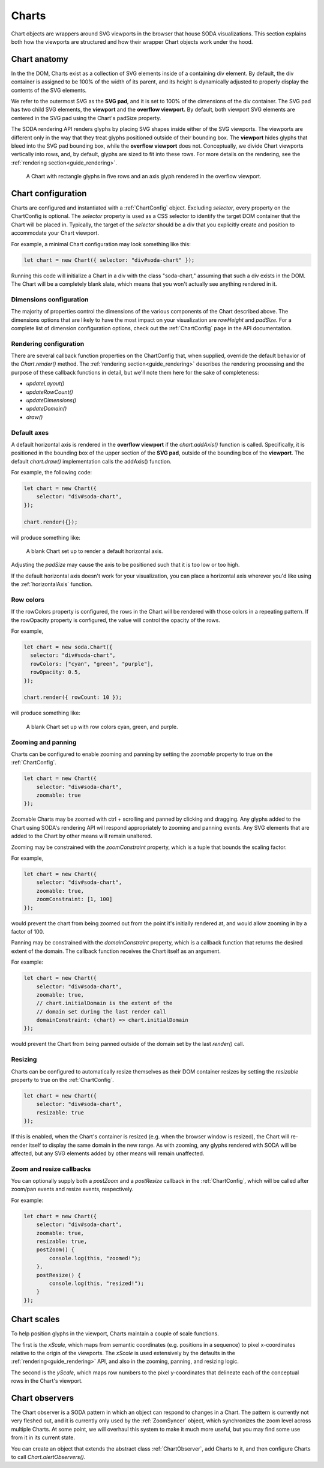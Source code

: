 .. _guide_charts:

Charts
======

Chart objects are wrappers around SVG viewports in the browser that house SODA visualizations.
This section explains both how the viewports are structured and how their wrapper Chart objects work under the hood. 

Chart anatomy
#############

In the the DOM, Charts exist as a collection of SVG elements inside of a containing div element.
By default, the div container is assigned to be 100% of the width of its parent, and its height is dynamically adjusted to properly display the contents of the SVG elements.

We refer to the outermost SVG as the **SVG pad**, and it is set to 100% of the dimensions of the div container.
The SVG pad has two child SVG elements, the **viewport** and the **overflow viewport.**
By default, both viewport SVG elements are centered in the SVG pad using the Chart's padSize property.

The SODA rendering API renders glyphs by placing SVG shapes inside either of the SVG viewports.
The viewports are different only in the way that they treat glyphs positioned outside of their bounding box.
The **viewport** hides glyphs that bleed into the SVG pad bounding box, while the **overflow viewport** does not.
Conceptually, we divide Chart viewports vertically into rows, and, by default, glyphs are sized to fit into these rows.
For more details on the rendering, see the :ref:`rendering section<guide_rendering>`.

.. figure:: /_static/media/chart-dimensions.png

    A Chart with rectangle glyphs in five rows and an axis glyph rendered in the overflow viewport.
    
Chart configuration
###################

Charts are configured and instantiated with a :ref:`ChartConfig` object.
Excluding *selector*, every property on the ChartConfig is optional.
The *selector* property is used as a CSS selector to identify the target DOM container that the Chart will be placed in.
Typically, the target of the *selector* should be a div that you explicitly create and position to accommodate your Chart viewport.

For example, a minimal Chart configuration may look something like this:

.. code-block:: typescript
    
    let chart = new Chart({ selector: "div#soda-chart" });

Running this code will initialize a Chart in a div with the class "soda-chart," assuming that such a div exists in the DOM.
The Chart will be a completely blank slate, which means that you won't actually see anything rendered in it.

Dimensions configuration
++++++++++++++++++++++++

The majority of properties control the dimensions of the various components of the Chart described above.
The dimensions options that are likely to have the most impact on your visualization are *rowHeight* and *padSize.*
For a complete list of dimension configuration options, check out the :ref:`ChartConfig` page in the API documentation.

Rendering configuration
+++++++++++++++++++++++
There are several callback function properties on the ChartConfig that, when supplied, override the default behavior of the *Chart.render()* method.
The :ref:`rendering section<guide_rendering>` describes the rendering processing and the purpose of these callback functions in detail, but we'll note them here for the sake of completeness:

- *updateLayout()*
- *updateRowCount()*
- *updateDimensions()*
- *updateDomain()*
- *draw()*

Default axes
++++++++++++

A default horizontal axis is rendered in the **overflow viewport** if the *chart.addAxis()* function is called.
Specifically, it is positioned in the bounding box of the upper section of the **SVG pad**, outside of the bounding box of the **viewport**.
The default *chart.draw()* implementation calls the addAxis() function.

For example, the following code:

.. code-block:: typescript
    
    let chart = new Chart({
        selector: "div#soda-chart",
    });

    chart.render({});

will produce something like:

.. figure:: /_static/media/chart-axis.png

    A blank Chart set up to render a default horizontal axis.

Adjusting the *padSize* may cause the axis to be positioned such that it is too low or too high.

If the default horizontal axis doesn't work for your visualization, you can place a horizontal axis wherever you'd like using the :ref:`horizontalAxis` function. 

Row colors
++++++++++

If the rowColors property is configured, the rows in the Chart will be rendered with those colors in a repeating pattern.
If the rowOpacity property is configured, the value will control the opacity of the rows.

For example,

.. code-block:: typescript

    let chart = new soda.Chart({
      selector: "div#soda-chart",
      rowColors: ["cyan", "green", "purple"],
      rowOpacity: 0.5,
    });

    chart.render({ rowCount: 10 });

will produce something like:

.. figure:: /_static/media/chart-row-colors.png

    A blank Chart set up with row colors cyan, green, and purple.

Zooming and panning
+++++++++++++++++++

Charts can be configured to enable zooming and panning by setting the *zoomable* property to true on the :ref:`ChartConfig`.

.. code-block:: typescript
    
    let chart = new Chart({
        selector: "div#soda-chart",
        zoomable: true 
    });

Zoomable Charts may be zoomed with ctrl + scrolling and panned by clicking and dragging.
Any glyphs added to the Chart using SODA's rendering API will respond appropriately to zooming and panning events.
Any SVG elements that are added to the Chart by other means will remain unaltered.

Zooming may be constrained with the *zoomConstraint* property, which is a tuple that bounds the scaling factor.

For example,

.. code-block:: typescript
    
    let chart = new Chart({
        selector: "div#soda-chart",
        zoomable: true,
        zoomConstraint: [1, 100]
    });

would prevent the chart from being zoomed out from the point it's initially rendered at, and would allow zooming in by a factor of 100.

Panning may be constrained with the *domainConstraint* property, which is a callback function that returns the desired extent of the domain.
The callback function receives the Chart itself as an argument.

For example:

.. code-block:: typescript
    
    let chart = new Chart({
        selector: "div#soda-chart",
        zoomable: true,
        // chart.initialDomain is the extent of the 
        // domain set during the last render call
        domainConstraint: (chart) => chart.initialDomain
    });

would prevent the Chart from being panned outside of the domain set by the last *render()* call.

Resizing
++++++++

Charts can be configured to automatically resize themselves as their DOM container resizes by setting the *resizable* property to true on the :ref:`ChartConfig`.

.. code-block:: typescript
    
    let chart = new Chart({
        selector: "div#soda-chart",
        resizable: true 
    });

If this is enabled, when the Chart's container is resized (e.g. when the browser window is resized), the Chart will re-render itself to display the same domain in the new range.
As with zooming, any glyphs rendered with SODA will be affected, but any SVG elements added by other means will remain unaffected.

Zoom and resize callbacks
+++++++++++++++++++++++++

You can optionally supply both a *postZoom* and a *postResize* callback in the :ref:`ChartConfig`, which will be called after zoom/pan events and resize events, respectively.

For example:

.. code-block:: typescript
    
    let chart = new Chart({
        selector: "div#soda-chart",
        zoomable: true,
        resizable: true, 
        postZoom() {
            console.log(this, "zoomed!");
        },
        postResize() {
            console.log(this, "resized!");
        }
    });

Chart scales
############

To help position glyphs in the viewport, Charts maintain a couple of scale functions.

The first is the *xScale*, which maps from semantic coordinates (e.g. positions in a sequence) to pixel x-coordinates relative to the origin of the viewports.
The *xScale* is used extensively by the defaults in the :ref:`rendering<guide_rendering>` API, and also in the zooming, panning, and resizing logic.

The second is the *yScale*, which maps row numbers to the pixel y-coordinates that delineate each of the conceptual rows in the Chart's viewport.

Chart observers
###############

The Chart observer is a SODA pattern in which an object can respond to changes in a Chart.
The pattern is currently not very fleshed out, and it is currently only used by the :ref:`ZoomSyncer` object, which synchronizes the zoom level across multiple Charts.
At some point, we will overhaul this system to make it much more useful, but you may find some use from it in its current state.

You can create an object that extends the abstract class :ref:`ChartObserver`, add Charts to it, and then configure Charts to call *Chart.alertObservers()*.




